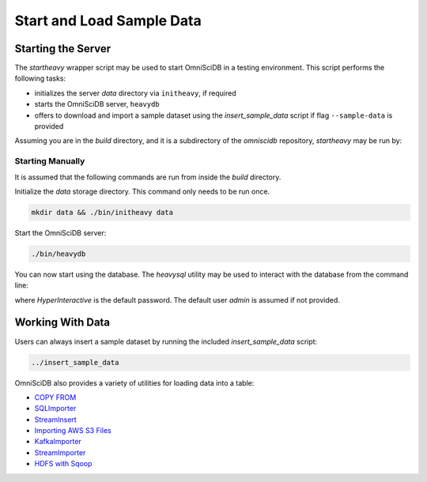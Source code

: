 .. OmniSciDB Quickstart

###########################
Start and Load Sample Data
###########################

Starting the Server
===================

The `startheavy` wrapper script may be used to start OmniSciDB in a testing environment. This script performs the following tasks:

* initializes the server `data` directory via ``initheavy``, if required
* starts the OmniSciDB server, ``heavydb``
* offers to download and import a sample dataset using the `insert_sample_data` script if flag ``--sample-data`` is provided

Assuming you are in the `build` directory, and it is a subdirectory of the `omniscidb` repository, `startheavy` may be run by:

.. code-block::shell

    ../startheavy

Starting Manually
-----------------

It is assumed that the following commands are run from inside the `build` directory.

Initialize the `data` storage directory. This command only needs to be run once.

.. code-block:: shell

    mkdir data && ./bin/initheavy data

Start the OmniSciDB server:

.. code-block:: shell

    ./bin/heavydb

You can now start using the database. The `heavysql` utility may be used to interact with the database from the command line:

.. code-block::shell

    ./bin/heavysql -p HyperInteractive

where `HyperInteractive` is the default password. The default user `admin` is assumed if not provided.

Working With Data
=================

Users can always insert a sample dataset by running the included `insert_sample_data` script:

.. code-block:: shell

    ../insert_sample_data

OmniSciDB also provides a variety of utilities for loading data into a table:

* `COPY FROM <https://www.omnisci.com/docs/latest/6_loading_data.html#copy-from>`_
* `SQLImporter <https://www.omnisci.com/docs/latest/6_loading_data.html#sqlimporter>`_
* `StreamInsert <https://www.omnisci.com/docs/latest/6_loading_data.html#streaminsert>`_
* `Importing AWS S3 Files <https://www.omnisci.com/docs/latest/6_loading_data.html#importing-aws-s3-files>`_
* `KafkaImporter <https://www.omnisci.com/docs/latest/6_loading_data.html#kafkaimporter>`_
* `StreamImporter <https://www.omnisci.com/docs/latest/6_loading_data.html#streamimporter>`_
* `HDFS with Sqoop <https://www.omnisci.com/docs/latest/6_loading_data.html#hdfs>`_
